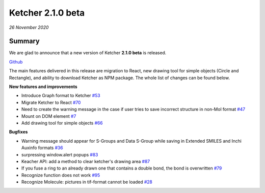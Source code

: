 Ketcher 2.1.0 beta
##################

*26 November 2020*

*******
Summary
*******

We are glad to announce that a new version of Ketcher **2.1.0 beta** is released. 

`Github <https://github.com/epam/ketcher/releases/tag/v2.1.0-beta>`__

The main features delivered in this release are migration to React, new drawing tool for simple objects (Circle and Rectangle), and ability to download Ketcher as NPM package. 
The whole list of changes can be found below.

**New features and improvements** 

* Introduce Graph format to Ketcher `#53 <https://github.com/epam/ketcher/issues/53>`__

* Migrate Ketcher to React `#70 <https://github.com/epam/ketcher/issues/70>`__

* Need to create the warning message in the case if user tries to save incorrect structure in non-Mol format `#47 <https://github.com/epam/ketcher/issues/47>`__

* Mount on DOM element `#7 <https://github.com/epam/ketcher/issues/7>`__

* Add drawing tool for simple objects `#66 <https://github.com/epam/ketcher/issues/66>`__


**Bugfixes**

* Warning message should appear for S-Groups and Data S-Group while saving in Extended SMILES and Inchi Auxinfo formats `#36 <https://github.com/epam/ketcher/issues/36>`__

* surpressing window.alert popups `#83 <https://github.com/epam/ketcher/issues/83>`__

* Keacher API: add a method to clear ketcher's drawing area `#87 <https://github.com/epam/ketcher/issues/87>`__

* If you fuse a ring to an already drawn one that contains a double bond, the bond is overwritten `#79 <https://github.com/epam/ketcher/issues/79>`__

* Recognize function does not work `#95 <https://github.com/epam/ketcher/issues/95>`__

* Recognize Molecule: pictures in tif-format cannot be loaded `#28 <https://github.com/epam/ketcher/issues/28>`__

